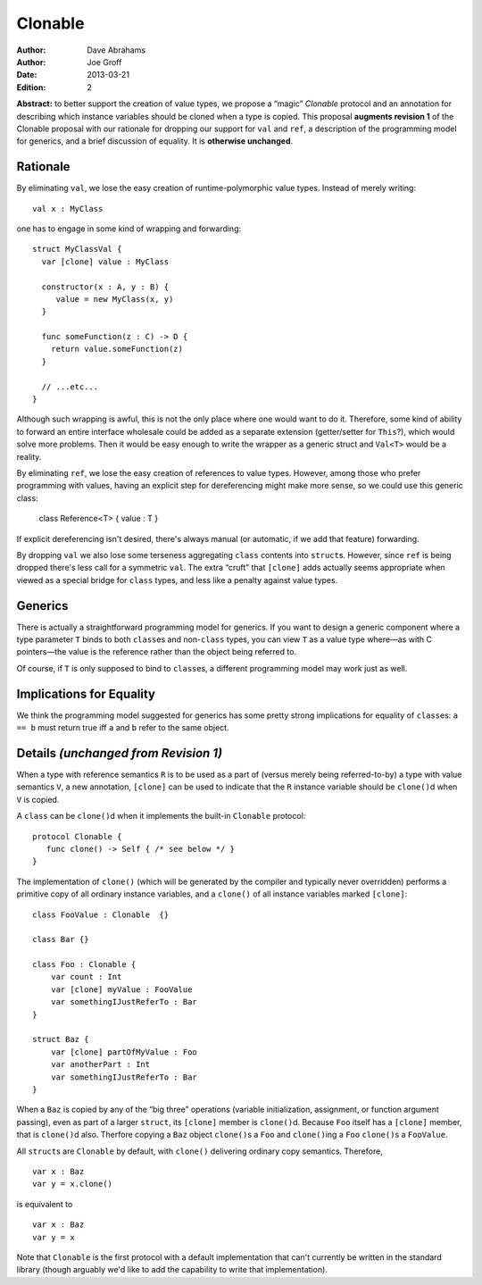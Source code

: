 .. @raise litre.TestsAreMissing

==========
 Clonable
==========

:Author: Dave Abrahams
:Author: Joe Groff
:Date: 2013-03-21
:Edition: 2

**Abstract:** to better support the creation of value types, we
propose a “magic” `Clonable` protocol and an annotation for describing
which instance variables should be cloned when a type is copied.  This
proposal **augments revision 1** of the Clonable proposal with our
rationale for dropping our support for ``val`` and ``ref``, a
description of the programming model for generics, and a brief
discussion of equality.  It is **otherwise unchanged**.

Rationale
=========

By eliminating ``val``, we lose the easy creation of
runtime-polymorphic value types.  Instead of merely writing::

  val x : MyClass

one has to engage in some kind of wrapping and forwarding::

  struct MyClassVal {
    var [clone] value : MyClass
    
    constructor(x : A, y : B) {
       value = new MyClass(x, y)
    }

    func someFunction(z : C) -> D {
      return value.someFunction(z)
    }

    // ...etc...
  }

Although such wrapping is awful, this is not the only place where one
would want to do it.  Therefore, some kind of ability to forward an
entire interface wholesale could be added as a separate extension
(getter/setter for ``This``?), which would solve more problems.  Then it
would be easy enough to write the wrapper as a generic struct and
``Val<T>`` would be a reality.

By eliminating ``ref``, we lose the easy creation of references to
value types.  However, among those who prefer programming with values,
having an explicit step for dereferencing might make more sense, so we
could use this generic class:

  class Reference<T> { value : T }

If explicit dereferencing isn't desired, there's always manual (or
automatic, if we add that feature) forwarding.

By dropping ``val`` we also lose some terseness aggregating ``class``
contents into ``struct``\ s.  However, since ``ref`` is being dropped
there's less call for a symmetric ``val``.  The extra “cruft” that
``[clone]`` adds actually seems appropriate when viewed as a special
bridge for ``class`` types, and less like a penalty against value
types.

Generics
========

There is actually a straightforward programming model for generics.
If you want to design a generic component where a type parameter ``T``
binds to both ``class``\ es and non-``class`` types, you can view
``T`` as a value type where—as with C pointers—the value is the
reference rather than the object being referred to.

Of course, if ``T`` is only supposed to bind to ``class``\ es, a
different programming model may work just as well.

Implications for Equality
=========================

We think the programming model suggested for generics has some pretty
strong implications for equality of ``class``\ es: ``a == b`` must
return true iff ``a`` and ``b`` refer to the same object.

Details *(unchanged from Revision 1)*
=====================================

When a type with reference semantics ``R`` is to be used as a part of
(versus merely being referred-to-by) a type with value semantics ``V``,
a new annotation, ``[clone]`` can be used to indicate that the ``R``
instance variable should be ``clone()``\ d when ``V`` is copied.

A ``class`` can be ``clone()``\ d when it implements the built-in ``Clonable``
protocol::

  protocol Clonable {
     func clone() -> Self { /* see below */ }
  }

The implementation of ``clone()`` (which will be generated by the
compiler and typically never overridden) performs a primitive copy of
all ordinary instance variables, and a ``clone()`` of all instance
variables marked ``[clone]``::

  class FooValue : Clonable  {}
  
  class Bar {}

  class Foo : Clonable {
      var count : Int
      var [clone] myValue : FooValue 
      var somethingIJustReferTo : Bar
  }

  struct Baz {
      var [clone] partOfMyValue : Foo
      var anotherPart : Int
      var somethingIJustReferTo : Bar
  }

When a ``Baz`` is copied by any of the “big three” operations (variable
initialization, assignment, or function argument passing), even as
part of a larger ``struct``, its ``[clone]`` member is ``clone()``\ d.
Because ``Foo`` itself has a ``[clone]`` member, that is ``clone()``\ d
also.  Therfore copying a ``Baz`` object ``clone()``\ s a ``Foo`` and
``clone()``\ ing a ``Foo`` ``clone()``\ s a ``FooValue``.  

All ``struct``\ s are ``Clonable`` by default, with ``clone()`` delivering
ordinary copy semantics.  Therefore, ::

  var x : Baz
  var y = x.clone()

is equivalent to ::

  var x : Baz
  var y = x

Note that ``Clonable`` is the first protocol with a default
implementation that can't currently be written in the standard library
(though arguably we'd like to add the capability to write that
implementation).

